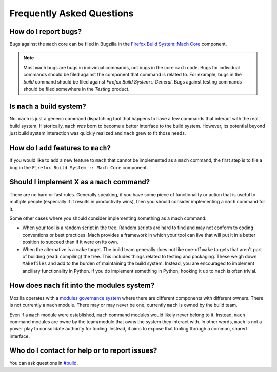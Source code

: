 .. _mach_faq:

==========================
Frequently Asked Questions
==========================

How do I report bugs?
---------------------

Bugs against the ``mach`` core can be filed in Bugzilla in the `Firefox
Build System::Mach
Core <https://bugzilla.mozilla.org/enter_bug.cgi?product=Firefox%20Build%20System&component=Mach%20Core>`__ component.

.. note::

   Most ``mach`` bugs are bugs in individual commands, not bugs in the core
   ``mach`` code. Bugs for individual commands should be filed against the
   component that command is related to. For example, bugs in the
   *build* command should be filed against *Firefox Build System ::
   General*. Bugs against testing commands should be filed somewhere in
   the *Testing* product.


Is ``mach`` a build system?
---------------------------

No. ``mach`` is just a generic command dispatching tool that happens to have
a few commands that interact with the real build system. Historically,
``mach`` *was* born to become a better interface to the build system.
However, its potential beyond just build system interaction was quickly
realized and ``mach`` grew to fit those needs.

How do I add features to ``mach``?
----------------------------------
If you would like to add a new feature to ``mach`` that cannot be implemented as
a ``mach`` command, the first step is to file a bug in the
``Firefox Build System :: Mach Core`` component.

Should I implement X as a ``mach`` command?
-------------------------------------------

There are no hard or fast rules. Generally speaking, if you have some
piece of functionality or action that is useful to multiple people
(especially if it results in productivity wins), then you should
consider implementing a ``mach`` command for it.

Some other cases where you should consider implementing something as a
mach command:

-  When your tool is a random script in the tree. Random scripts are
   hard to find and may not conform to coding conventions or best
   practices. Mach provides a framework in which your tool can live that
   will put it in a better position to succeed than if it were on its
   own.
-  When the alternative is a ``make`` target. The build team generally does
   not like one-off ``make`` targets that aren't part of building (read:
   compiling) the tree. This includes things related to testing and
   packaging. These weigh down ``Makefiles`` and add to the burden of
   maintaining the build system. Instead, you are encouraged to
   implement ancillary functionality in Python. If you do implement something
   in Python, hooking it up to ``mach`` is often trivial.


How does ``mach`` fit into the modules system?
----------------------------------------------

Mozilla operates with a `modules governance
system <https://www.mozilla.org/about/governance/policies/module-ownership/>`__ where
there are different components with different owners. There is not
currently a ``mach`` module. There may or may never be one; currently ``mach``
is owned by the build team.

Even if a ``mach`` module were established, ``mach`` command modules would
likely never belong to it. Instead, ``mach`` command modules are owne by the
team/module that owns the system they interact with. In other words, ``mach``
is not a power play to consolidate authority for tooling. Instead, it aims to
expose that tooling through a common, shared interface.


Who do I contact for help or to report issues?
----------------------------------------------

You can ask questions in
`#build <https://chat.mozilla.org/#/room/#build:mozilla.org>`__.


